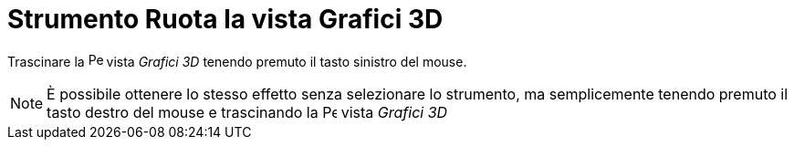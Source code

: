 = Strumento Ruota la vista Grafici 3D

Trascinare la image:16px-Perspectives_algebra_3Dgraphics.svg.png[Perspectives algebra 3Dgraphics.svg,width=16,height=16]
vista _Grafici 3D_ tenendo premuto il tasto sinistro del mouse.

[NOTE]
====

È possibile ottenere lo stesso effetto senza selezionare lo strumento, ma semplicemente tenendo premuto il tasto destro
del mouse e trascinando la image:16px-Perspectives_algebra_3Dgraphics.svg.png[Perspectives algebra
3Dgraphics.svg,width=16,height=16] vista _Grafici 3D_

====
